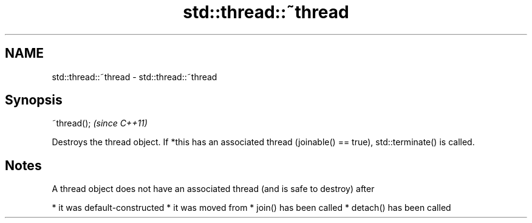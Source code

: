 .TH std::thread::~thread 3 "2020.03.24" "http://cppreference.com" "C++ Standard Libary"
.SH NAME
std::thread::~thread \- std::thread::~thread

.SH Synopsis

~thread();  \fI(since C++11)\fP

Destroys the thread object.
If *this has an associated thread (joinable() == true), std::terminate() is called.

.SH Notes

A thread object does not have an associated thread (and is safe to destroy) after

* it was default-constructed
* it was moved from
* join() has been called
* detach() has been called




